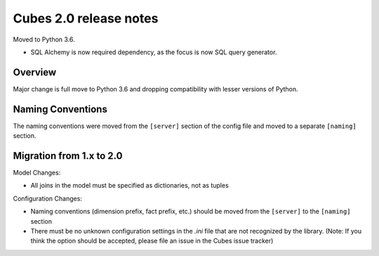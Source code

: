 ***********************
Cubes 2.0 release notes
***********************

Moved to Python 3.6.

* SQL Alchemy is now required dependency, as the focus is now SQL query
  generator.

Overview
========

Major change is full move to Python 3.6 and dropping compatibility with lesser
versions of Python.


Naming Conventions
==================

The naming conventions were moved from the ``[server]`` section of the config
file and moved to a separate ``[naming]`` section.


Migration from 1.x to 2.0
=========================


Model Changes:

* All joins in the model must be specified as dictionaries, not as tuples


Configuration Changes:

* Naming conventions (dimension prefix, fact prefix, etc.) should be moved from
  the ``[server]`` to the ``[naming]`` section
* There must be no unknown configuration settings in the `.ini` file that are
  not recognized by the library. (Note: If you think the option should be
  accepted, please file an issue in the Cubes issue tracker)


